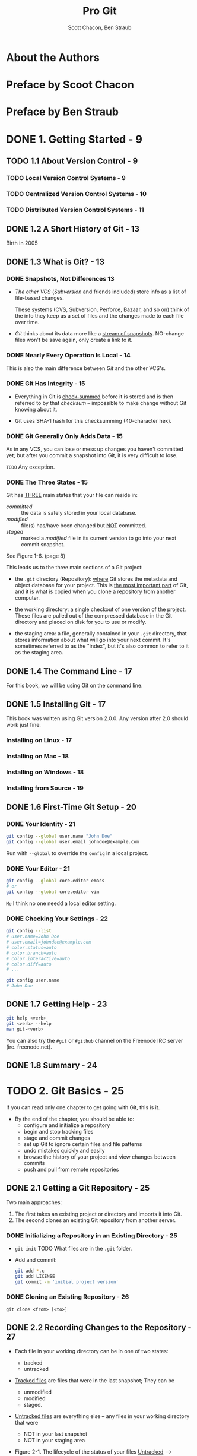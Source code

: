 #+TITLE: Pro Git
#+AUTHOR: Scott Chacon, Ben Straub
#+Version: 2.1.168, 2019-10-02
#+STARTUP: overview
#+STARTUP: entitiespretty

* About the Authors
* Preface by Scoot Chacon
* Preface by Ben Straub
* DONE 1. Getting Started - 9
  CLOSED: [2019-05-21 Tue 11:50]
** TODO 1.1 About Version Control - 9
*** TODO Local Version Control Systems - 9
*** TODO Centralized Version Control Systems - 10
*** TODO Distributed Version Control Systems - 11

** DONE 1.2 A Short History of Git - 13
   CLOSED: [2017-07-14 Fri 05:26]
   Birth in 2005

** DONE 1.3 What is Git? - 13
   CLOSED: [2019-08-17 Sat 21:41]
*** DONE Snapshots, Not Differences  13
    CLOSED: [2017-07-14 Fri 04:18]
    - /The other VCS/ (/Subversion/ and friends included) store info as a list of
      file-based changes.

      These systems (CVS, Subversion, Perforce, Bazaar, and so on) think of the
      info they keep as a set of files and the changes made to each file over
      time.

    - /Git/ thinks about its data more like a _stream of snapshots_.
      NO-change files won't be save again, only create a link to it.

*** DONE Nearly Every Operation Is Local - 14
    CLOSED: [2017-07-14 Fri 04:21]
    This is also the main difference between /Git/ and the other VCS's.

*** DONE Git Has Integrity - 15
    CLOSED: [2017-07-14 Fri 04:37]
    - Everything in Git is _check-summed_ before it is stored and is then
      referred to by that /checksum/ -- impossible to make change without Git
      knowing about it.

    - Git uses SHA-1 hash for this checksumming (40-character hex).

*** DONE Git Generally Only Adds Data - 15
    CLOSED: [2017-07-14 Fri 04:42]
    As in any VCS, you can lose or mess up changes you haven't committed yet;
    but after you commit a snapshot into Git, it is very difficult to lose.

    =TODO= Any exception.

*** DONE The Three States - 15
    CLOSED: [2017-07-14 Fri 05:05]
    Git has _THREE_ main states that your file can reside in:
    + /committed/ :: the data is safely stored in your local database.
    + /modified/ :: file(s) has/have been changed but _NOT_ committed.
    + /staged/ :: marked a /modified/ file in its current version to go
                  into your next commit snapshot.

    See Figure 1-6. (page 8)

    This leads us to the three main sections of a Git project:
    + the =.git= directory (Repository):
      _where_ Git stores the metadata and object database for your project.
      This is _the most important part_ of Git, and it is what is copied when you
      clone a repository from another computer.

    + the working directory:
      a single checkout of one version of the project.
      These files are pulled out of the compressed database in the Git directory
      and placed on disk for you to use or modify.

    + the staging area:
      a file, generally contained in your =.git= directory, that stores
      information about what will go into your next commit. It's sometimes
      referred to as the "index", but it's also common to refer to it as the
      staging area.

** DONE 1.4 The Command Line - 17
   CLOSED: [2017-07-14 Fri 05:10]
   For this book, we will be using Git on the command line.

** DONE 1.5 Installing Git - 17
   CLOSED: [2017-07-14 Fri 05:10]
   This book was written using Git version 2.0.0.
   Any version after 2.0 should work just fine.

*** Installing on Linux - 17
*** Installing on Mac - 18
*** Installing on Windows - 18
*** Installing from Source - 19

** DONE 1.6 First-Time Git Setup - 20
   CLOSED: [2017-07-14 Fri 05:21]
*** DONE Your Identity - 21
    CLOSED: [2017-07-14 Fri 05:15]
    #+BEGIN_SRC bash
      git config --global user.name "John Doe"
      git config --global user.email johndoe@example.com
    #+END_SRC

    Run with ~--global~ to override the ~config~ in a local project.

*** DONE Your Editor - 21
    CLOSED: [2017-07-14 Fri 05:20]
    #+BEGIN_SRC bash
      git config --global core.editor emacs
      # or
      git config --global core.editor vim
    #+END_SRC
    =Me= I think no one needd a local editor setting.

*** DONE Checking Your Settings - 22
    CLOSED: [2017-07-14 Fri 05:21]
    #+BEGIN_SRC bash
      git config --list
      # user.name=John Doe
      # user.email=johndoe@example.com
      # color.status=auto
      # color.branch=auto
      # color.interactive=auto
      # color.diff=auto
      # ...

      git config user.name
      # John Doe
    #+END_SRC

** DONE 1.7 Getting Help - 23
   CLOSED: [2017-07-14 Fri 05:13]
   #+BEGIN_SRC bash
     git help <verb>
     git <verb> --help
     man git-<verb>
   #+END_SRC

   You can also try the =#git= or =#github= channel on the Freenode IRC server
   (irc. freenode.net).

** DONE 1.8 Summary - 24
   CLOSED: [2017-07-14 Fri 05:14]

* TODO 2. Git Basics - 25
  If you can read only one chapter to get going with Git, this is it.

  - By the end of the chapter, you should be able to:
    + configure and initialize a repository
    + begin and stop tracking files
    + stage and commit changes
    + set up Git to ignore certain files and file patterns
    + undo mistakes quickly and easily
    + browse the history of your project and view changes between commits
    + push and pull from remote repositories

** DONE 2.1 Getting a Git Repository - 25
   CLOSED: [2017-07-15 Sat 14:07]
   Two main approaches:
   1. The first takes an existing project or directory and imports it into Git.
   2. The second clones an existing Git repository from another server.

*** DONE Initializing a Repository in an Existing Directory - 25
    CLOSED: [2017-07-15 Sat 14:07]
    - ~git init~
      TODO What files are in the =.git= folder.

    - Add and commit:
      #+BEGIN_SRC bash
        git add *.c
        git add LICENSE
        git commit -m 'initial project version'
      #+END_SRC

*** DONE Cloning an Existing Repository - 26
    CLOSED: [2017-07-15 Sat 14:07]
    ~git clone <from> [<to>]~

** DONE 2.2 Recording Changes to the Repository - 27
   CLOSED: [2019-08-19 Mon 00:21]
   - Each file in your working directory can be in one of two states:
     + tracked
     + untracked

   - _Tracked files_ are files that were in the last snapshot;
     They can be
     + unmodified
     + modified
     + staged.

   - _Untracked files_ are everything else -- any files in your working directory
     that were
     + NOT in your last snapshot
     + NOT in your staging area

   - Figure 2-1. The lifecycle of the status of your files
     _Untracked_ ------> _Unmodified_ ------> _Modified_ -------> _Staged_
         |--add the file-------------------------------------------->|
         |                    |--Edit the file-->|                   |
         |                    |                  |--Stage the file-->|
         |<--Remove the file--|                  |                   |
         |                    |<--------------------commit-----------|

*** DONE Checking the Status of Your Files - 27
    CLOSED: [2017-07-16 Sun 22:58]
    ~git status~

*** DONE Tracking New Files - 28
    CLOSED: [2017-07-16 Sun 22:58]
    ~git add [<filename(s)> | <directory>]~
    ~git add~ works recursively.

*** DONE Staging Modified Files - 29
    CLOSED: [2017-07-16 Sun 23:10]
    - ~git add~ is a multipurpose command -- you use it
      + to begin tracking new files
      + to stage files
      + to do other things like marking merge-conflicted files as resolved. =TODO=

    - It may be helpful to think of it
      _more as_ "add this content to the next commit"
      _rather than_ "add this file to the project".

    - A file can be /staged/ and /unstaged/ simutaneously:
      If you staged a change in a file and modified this file again before
      committing, then this file is marked as /staged/ and /unstaged/, which
      actually means some change is /staged/ and some change is /unstaged/.

*** DONE Short Status - 30
    CLOSED: [2019-05-21 Tue 15:53]
    - Command:
      ~git status --short~ or ~git status -s~

    - Case study:
      #+BEGIN_SRC text
         M README
        MM Rakefile
        A  lib/git.rb
        M  lib/simplegit.rb
        ?? LICENSE.txt
      #+END_SRC
      + _??_ : _untracked_ file
      + _A _: new files that have been added to the staging area have an A,
      + M: modified files have an M and so on.
           There are _TWO columns_ to the output --
        * left column: the file is staged
        * right column: the file is modified

    - So for example in that output,
      + =README=
        is _modified_ in the working directory but _not yet staged_,

      + =lib/simplegit.rb=:
        is _modified_ and _staged_.

      + =Rakefile=:
        was _modified_, _staged_ and then _modified again_, so there are
        changes to it that are _BOTH staged and unstaged_.

*** DONE Ignoring Files - 31
    CLOSED: [2019-05-21 Tue 16:59]
    Use =.gitignore= file to tell git the files you don't want to track or even
    show.

    - You usually don't want to see some automatically

    - The _rules for the patterns_ you can put in the =.gitignore= file are as follows:
      + Blank lines or lines starting with # are ignored.

      + Standard glob patterns =???= work, and will be applied _recursively throughout
        the entire working tree_.

      + You can _start_ patterns with a forward slash (/) to *AVOID recursivity*.

      + You can _end_ patterns with a forward slash (/) to _specify a directory_.

      + You can _negate_ a pattern by _starting_ it with an exclamation point (~!~).

    - Glob patterns are LIKE _simplified regular expressions_ that shells use.
      + ~*~ matches zero or more characters

      + ~[abc]~ matches any character inside the brackets (in this case ~a~, ~b~,
        or ~c~)

      + ~?~ matches a single character

      + Patterns like ~[0-9]~ matches any character between them _inclusively_

      + ~**~ matches _nested directories_.
        For instance, ~a/**/z~ would match ~a/z~, ~a/b/z~, ~a/b/c/z~, and so on.

    - Case Study:
      #+begin_src gitignore
        # ignore all .a files
        ,*.a

        # but do track lib.a, even though you're ignoring .a files above
        !lib.a

        # only ignore the TODO file in the current directory, not subdir/TODO
        /TODO

        # ignore all files in any directory named build
        build/

        # ignore doc/notes.txt, but not doc/server/arch.txt
        doc/*.txt

        # ignore all .pdf files in the doc/ directory and any of its subdirectories
        doc/**/*.pdf
      #+end_src

    - *Tips*
       GitHub maintains a fairly comprehensive list of good =.gitignore= file
       examples for dozens of projects and languages at
      https://github.com/github/gitignore.
      _Pick one at the start point of your project._

    - *CAUTION*
      You can have only one =.gitignore= in the root of your simple project.
      However, it is also possible to have _ADDITIONAL_ =.gitignore= files in
      subdirectories.
        The rules in these nested =.gitignore= files apply only to the files
      under the directory where they are located.

      Use ~man gitignore~ for the details.

*** DONE Viewing Your Staged and Unstaged Changes - 32
    CLOSED: [2019-08-19 Mon 00:20]
    ~git diff~ show more details than ~git status~.
    - ~git diff~ shows you the exact lines added and removed -- the patch, as it
      were.

    - You probably use ~git diff~ most often to answer two questions:
      + Q :: What have you changed but not yet staged? --
             =from Jian= compare _not staged changes_ with branch head.

      + Q :: What have you staged that you are about to commit? --
             =from Jian= compare _staged changes_ with branch head.

    - For example,
      _edited and staged_ =README= and _edited_ =CONTRIBUTING.md=
      + ~git diff~ compare =CONTRIBUTING.md= with branch head
      + ~git diff --staged~ compare =README= with branch head

    - *Git Diff in an External Tool*
      - If you want to view the differences in diff viewing program, use ~git
        difftool~ instead.

      - Run ~git difftool --tool-help~ to see what is available on your system.

*** DONE Committing Your Changes - 35
    CLOSED: [2019-05-21 Tue 17:11]
    - Command:
      + ~git commit~:
        usually open the editor ~git config --global core.editor~, and you can
        type the commit message inside it. You will see it automatically put the
        change info in the comment. You can keep it or delete it.

      + ~git commit -v~:
        Just like the command above, but in verbose mode -- the comment includes
        more info like the diff result.

      + ~git commit -m~:
        Do not open editor, and provide a inline message that follows the ~-m~
        parameter.

    - After committing, you'll see an SHA-1 checksum.
      =TODO= SHA-1???

*** DONE Skipping the Staging Area - 36
    CLOSED: [2019-05-21 Tue 17:23]
    You can use a ~-a~ option when you work with ~git commit~ command, and
    _AUTOMATICALLY /stage/ EVERY file that is already tracked_ before doing the
    commit.
    For instance, ~git commit -a -m 'added new benchmarks~

    This is convenient, but it can also mass up your commit if you don't pay
    enough attension or overuse it.

*** DONE Removing Files - 37
    CLOSED: [2019-08-18 Sun 00:11]
    ~git rm~
    - If you delete a file with using ~git rm~,
      ~git stauts~ will tell you =Changes not staged for commit=
      + To stage it, you need use ~git rm <filename>~ again, even if you can't
        see the deleted file(s) in your repo.

      + If you use ~git rm~ from the very beginning, you need need to run
        ~rm <filename>~ followed by ~git rm <filename>~.

    - After running ~git rm <filename>~, the next time you commit, the file will
      be gone and no longer tracked.

    - ~git rm -f~
      If you _modified the file_ or _had already added it to the staging area_,
      you *MUST FORCE* the removal with the ~-f~ option.
      + Rationale:
        This is a *safety feature* to PREVENT
        _accidental removal of data that hasn't yet been recorded in a snapshot
        and that can't be recovered from Git._

    - ~git rm --cached~ remove file(s) from your /staging area/ but keep the file(s)
      in your working tree -- no longer track it.
      + This is particularly useful if you forgot to add something to your
        =.gitignore= file and accidentally staged it.

    - With file-glob patterns:
      ~git rm log/\*.log~
      The backslash (~\~) here is used to escape the ~*~ to stop doing shell
      expansion, and pass ~*~ to git, who has its own expansion.
      + =from Jian=
        Shell expansion also works. However, since I don't know the differences,
        and I believe let git to all the operations it can do is good for
        version control.

*** DONE Moving Files - 38
    CLOSED: [2019-08-17 Sat 22:01]
    - _UNLIKE_ many other VCS systems,
      Git does *NOT explicitly track* file movement.

    - If you rename a file in Git, no metadata is stored in Git that tells it you
      renamed the file.
        However, _Git is pretty smart about figuring that out after the fact_ --
      TODO we'll deal with detecting file movement a bit later.

    - Git has a ~mv~ command. For example,
      #+begin_src bash
        git mv README.md README
      #+end_src
      Then, run ~git status~ and you'll see:
      #+begin_src text
        On branch master
        Your branch is up-to-date with 'origin/master'.
        Changes to be committed:
          (use "git reset HEAD <file>..." to unstage)

            renamed:    README.md -> README
      #+end_src

    - Git has a ~mv~ command (e.g. ~git mv README.md README~), which is equivalent
      to running something like:
      #+begin_src bash
        mv README.md README  # Or any other ways, like in GUI, you can use to rename a file
        git rm README.md
        git add README
      #+end_src
      + _The only real difference is that ~git mv~ is one command instead of three._

      + The three commands way is still useful:
        you can use any tool you like to rename (shell's ~mv~, GUI, etc.) a file,
        and address the add/rm (~git add~ and ~git rm~) later, before you commit.

** TODO 2.3 Viewing the Commit History - 39
*** TODO Limiting Log Output - 44

    - *Preventing the display of merge commits*

** TODO 2.4 Undoing Things - 46
   - *CAUTION*:
     Sometimes, undoing things can be _DANGEOUS_ -- you can't always undo some
     of these undos!
     *This is the one of the few areas in Git where you may lose some work if
     you do it wrong*

   - ~git commit --amend~

*** TODO Unstaging a Staged File - 47
    - Unstage a file with ~git reset HEAD <file>~

    - TIPS
      TODO

*** DONE Unmodifying a Modified File - 48
    CLOSED: [2019-08-19 Mon 01:14]
    - ~git checkout -- <file>~

    - *CAUTION*:
      ~git checkout -- <file>~ is dangerous.
      Any local changes you made to that file are gone -- _Git just replaced that
      file with the most recently-committed version._
      *Don't ever use this command unless you absolutely know that you don't want
      those unsaved local changes.*

      + =from Jian= To avoid this,
        * Solution 1:
          Add a hook for this command with reminder

        * Solution 2: =from Jian= I prefer this!!!
          Add a hook for this command without reminder, but implicitly
          create a branch with snapshot before this command.

        * Solution 3:
          Manually create a branch with snapshot before this command, and then
          switch back and run this command.

      + =from Jian=
        I prefer Solution 2, and we should add hooks to all the dangerous
        commands!!!

    - *Remember*: =IMPORTANT=
      + _Anything that is committed in Git can almost always be recovered._
        Even commits that were on branches that were deleted or commits that
        were overwritten with an ~--amend~ commit can be recovered (see Data
        Recovery for data recovery).

      + However, _anything you lose that was never committed is likely never to be
        seen again._

** TODO 2.5 Working with Remotes - 49
*** TODO Showing Your Remotes - 49
*** TODO Adding Remote Repositories - 49
*** TODO Fetching and Pulling from Your Remotes - 51
*** TODO Pushing to Your Remotes - 52
*** TODO Inspecting a Remote - 52
*** TODO Removing and Renaming Remotes - 53

** TODO 2.6 Tagging - 54
*** TODO Listing Your Tags - 54
*** TODO Creating Tags - 55
*** TODO Annotated Tags - 55
*** TODO Lightweight Tags - 56
*** TODO Tagging Later - 56
*** TODO Sharing Tags - 57
*** TODO Deleting Tags - 58
*** TODO Checking out Tags - 59

** DONE 2.7 Git Aliases - 59
   CLOSED: [2019-08-19 Mon 02:11]
   - Create shorter name alias for exist commands
     + Command:
       #+begin_src shell
         $ git config --global alias.co checkout
         $ git config --global alias.br branch
         $ git config --global alias.ci commit
         $ git config --global alias.st status
       #+end_src

     + =.gitconfig= file:
       #+begin_src text
         [alias]
           co = checkout
           br = branch
           ci = commit
           st = status
       #+end_src

   - Create alias for commands with options
     ~git config --global alias.unstage 'reset HEAD --'~

   - A useful command -- show the lastest commit log:
     ~git config --global alias.last 'log -1 HEAD'~

   - Create a alias for external command -- prefix with ~!~:
     ~git config --global alias.visual '!gitk'~
     + Usage:
       ~git visual~

     + Actual external command:
       ~gitk~

** DONE 2.8 Summary - 61
   CLOSED: [2019-08-19 Mon 01:59]

* TODO 3. Git Branching - 62
  - Nearly every VCS has some form of branching support.

  - _Many of their /branching/ is EXPENSIVE._
    One of the "killer feature" of Git is that it branches is incredibly
    _lightweight_.

  - Git enourages workflows that branch and merge often.

** TODO 3.1 Branches in a Nutshell - 62
*** TODO Creating a New Branch - 64
*** TODO Switching Branches - 65

** TODO 3.2 Basic Branching and Merging - 69
*** TODO Basic Branching - 69
*** TODO Basic Merging - 73
*** TODO Basic Merge Conflicts - 74

** TODO 3.3 Branch Management - 77
** TODO 3.4 Branching Workflows - 78
*** TODO Long-Running Branches - 79
*** TODO Topic Branches - 80

** TODO 3.5 Remote Branches - 82
*** TODO Pushing - 88
*** TODO Tracking Branches - 89
*** TODO Pulling - 91
*** TODO Deleting Remote Branches - 91

** TODO 3.6 Rebasing - 92
*** TODO The Basic Rebase - 92
*** TODO More Interesting Rebases - 94
*** TODO The Perils of Rebasing - 97
*** TODO Rebase When You Rebase - 99
*** TODO Rebase vs. Merge - 100

** TODO 3.7 Summary - 101

* TODO 4. Git on the Server - 102
** TODO 4.1 The Protocols - 102
*** TODO Local Protocol - 102
**** The Pros - 103
**** The Cons - 103

*** TODO The HTTP Protocol - 104
**** Smart HTTP - 104
**** Dumb HTTP - 104
***** The Pros - 105
***** The Cons - 105

*** TODO The SSH Protocol - 105
**** The Pros - 106
**** The Cons - 106

*** TODO The Git Protocol - 106
**** The Pros - 106
**** The Cons - 106

** TODO 4.2 Getting Git on a Server - 107
*** TODO Putting the Bare Repository on a Server - 107
*** TODO Small Setups - 108
**** TODO SSH Access - 108

** TODO 4.3 Generating Your SSH Public Key - 109
** TODO 4.4 Setting Up the Server - 110
** TODO 4.5 Git Daemon - 113
** TODO 4.6 Smart HTTP - 114
** TODO 4.7 GitWeb - 116
** TODO 4.8 GitLab - 118
*** TODO Installation - 118
*** TODO Administration - 119
**** TODO Users - 119
**** TODO Groups - 120
**** TODO Projects - 121
**** TODO Hooks - 121

*** TODO Basic Usage - 121
*** TODO Working Together - 122

** TODO 4.9 Third Party Hosted Options - 122
** TODO 4.10 Summary - 123
* TODO 5. Distributed Git - 124
** TODO 5.1 Distributed Workflows - 124
*** TODO Centralized Workflow - 124
*** TODO Integration-Manager Workflow - 125
*** TODO Dictator and Lieutenants Workflow - 126
*** TODO Workflows Summary - 126

** TODO 5.2 Contributing to a Project - 127
*** TODO Commit Guidelines - 127
*** TODO Private Small Team - 129
*** TODO Private Managed Team - 136
*** TODO Forked Public Project - 142
*** TODO Public Project over Email - 146
*** TODO Summary - 149

** TODO 5.3 Maintaining a Project - 149
*** TODO Working in Topic Branches - 149
*** TODO Applying Patches from Email - 150
**** Applying a Patch with apply - 150
**** Applying a Patch with ~am~ - 151

*** TODO Checking Out Remote Branches - 153
*** TODO Determining What Is Introduced - 154
*** TODO Integrating Contributed Work - 155
**** Merging Workflows - 156
**** Large-Merging Workflows - 158
**** Rebasing and Cherry Picking Workflows - 159
**** Rerere - 161

*** TODO Tagging Your Releases - 161
*** TODO Generating a Build Number - 162
*** TODO Preparing a Release - 163
*** TODO The Shortlog - 163

** TODO 5.4 Summary - 164

* TODO 6. GitHub - 165
** TODO 6.1 Account Setup and Configuration - 165
*** TODO SSH Access - 165
*** TODO Your Avatar - 166
*** TODO Your Email Address - 168
*** TODO Two Factor Authentication - 168

** TODO 6.2 Contributing to a Project - 170
*** TODO Forking Projects - 169
*** TODO The GitHub Flow - 170
**** TODO Creating a Pull Request - 170
**** TODO Iterating on a Pull Request - 174

*** TODO Advanced Pull Requests - 178
**** Pull Requests as Patches - 178
**** Keeping up with Upstream - 178
**** References - 181
**** GitHub Flavored Markdown - 183
***** Task Lists - 184
***** Code Snippets - 185
***** Quoting - 185
***** Emoji - 186
***** Images - 187

**** Keep your GitHub public repository up-to-date - 188

** TODO 6.3 Maintaining a Project - 190
*** TODO Creating a New Repository - 189
*** TODO Adding Collaborators - 191
*** TODO Managing Pull Requests - 192
**** Email Notifications - 193
**** Collaborating on the Pull Request - 194
**** Pull Request Refs - 195
**** Pull Requests on Pull Requests - 197

*** TODO Mentions and Notifications - 198
**** The Notifications Page - 199
***** Web Notifications - 200
***** Email Notifications - 201

*** TODO Special Files - 201
**** README - 202
**** CONTRIBUTING - 202

*** TODO Project Administration - 202
**** Changing the Default Branch - 203
**** Transferring a Project - 203

** TODO 6.4 Managing an organization - 205
*** TODO Organization Basics - 204
*** TODO Teams - 204
*** TODO Audit Log - 206

** TODO 6.5 Scripting GitHub - 208
*** TODO Services and Hooks - 208
**** Services - 209
**** Hooks - 210

*** TODO The GitHub API - 212
**** Basic Usage - 213
**** Commenting on an Issue - 214
**** Changing the Status of a Pull Request - 215

*** TODO Octokit - 217

** TODO 6.6 Summary - 217

* TODO 7. Git Tools - 218
** TODO 7.1 Revision Selection - 218
*** Single Revisions - 218
*** Short SHA-1 - 218
*** Branch References - 220
*** RefLog Shortnames - 221
*** Ancestry References - 222
*** Commit Ranges - 224
**** Double Dot - 224
**** Multiple Points - 225
**** Triple Dot - 226

** TODO 7.2 Interactive Staging - 226
*** Staging and Unstaging Files - 227
*** Staging Patches - 229

** TODO 7.3 Stashing and Cleaning - 230
*** Stashing Your Work - 231
*** Creative Stashing - 233
*** Creating a Branch from a Stash - 234
*** Cleaning Your Working Directory - 235

** TODO 7.4 Signing Your Work - 236
*** GPG Introduction - 237
*** Signing Tags - 237
*** Verifying Tags - 238
*** Signing Commits - 239
*** Everyone Must Sign - 240

** TODO 7.5 Searching - 240
*** Git Grep - 241
*** Git Log Searching - 243
**** Line Log Search - 243

** TODO 7.6 Rewriting History - 244
*** Changing the Last Commit - 245
*** Changing Multiple Commit Messages - 246
*** Reordering Commits - 248
*** Squashing Commits - 249
*** Squashing a Commit - 250
*** The Nuclear Option: filter-branch - 251
**** Removing a File from Every Commit - 251
**** Making a Subdirectory the New Root - 251
**** Changing EMail Addresses Globally - 252

** TODO 7.7 Reset Demystified - 252
*** The Three Trees - 252
**** The HEAD - 253
**** The Index - 253
**** The Working Directory - 254

*** The Workflow - 254
*** The Role of Reset - 260
**** Step 1: Move HEAD - 261
**** Step 2: Updating the Index (--mixed) - 262
**** Step 3: Updating the Working Directory (--hard) - 263
**** Recap - 264

*** Reset with a Path - 265
*** Squashing - 267
*** Check It Out - 270
**** Without Paths - 271
**** With Paths - 271

*** Summary - 271

** TODO 7.8 Advanced Merging - 272
*** TODO Merge Conflicts - 273
**** TODO Aborting a Merge - 275
**** TODO Ignoring Whitespace - 276
**** TODO Manual File Re-merging - 276
**** TODO Checking Out Conflicts - 279
**** TODO Merge Log - 281
**** TODO Combined Diff Format - 282

*** TODO Undoing Merges - 284
**** Fix the References - 285
**** Reverse the Commit - 286

*** TODO Other Types of Merges - 287
**** Our or Theirs Preference - 287
**** Subtree Merging - 289

** TODO 7.9 Rerere - 291
** TODO 7.10 Debugging with Git - 297
*** TODO File Annotation - 297
*** TODO Binary Search - 298

** TODO 7.11 Submodules - 300
*** Starting with Submodules - 300
*** Cloning a Project with Submodules - 302
*** Working on a Project with Submodules - 304
**** Pulling in Upstream Changes from the Submodule Remote - 304
**** Pulling in Upstream Changes from the Project Remote - 308
**** Working on a Submodule - 309

*** Publishing Submodule Changes - 311
*** Merging Submodule Changes - 310
*** Submodule Tips - 316
**** Submodule Foreach - 316
**** Useful Aliases - 318

*** Issues with Submodules - 316
**** Switching branches - 319
**** Switching from subdirectories to submodules - 321

** TODO 7.12 Bundling - 322
** TODO 7.13 Replace - 326
** TODO 7.14 Credential Storage - 334
*** TODO Under the Hood - 335
*** TODO A Custom Credential Cache - 337

** TODO 7.15 Summary - 339

* TODO 8. Customizing Git - 340
** TODO 8.1 Git Configuration - 340
*** TODO Basic Client Configuration - 340
**** ~core.editor~
**** ~commit.template~
**** ~core.pager~
**** ~user.signingkey~
**** ~core.excludesfile~
**** ~help.autocorrect~

*** TODO Colors in Git - 343
**** ~color.ui~
**** ~color.*~

*** TODO External Merge and Diff Tools - 344
*** TODO Formatting and Whitespace - 347
**** ~core.autocrlf~ - 347
**** ~core.whitespace~ - 348

*** TODO Server Configuration - 349
**** ~receive.fsckObjects~ - 349
**** ~receive.denyNonFastForwards~ - 349
**** ~receive.denyDeletes~ - 350

** TODO 8.2 Git Attributes - 350
*** Binary Files - 350
**** Indentifying Binary Files - 350
**** Diffing Binary Files - 350

*** Keyword Expansion - 353
*** Exporting Your Repository - 356
**** ~export-ignore~ - 356
**** ~export-subst~ - 357

*** Merge Strategies - 358

** TODO 8.3 Git Hooks - 358
*** Installing a Hook - 358
*** Client-Side Hooks - 359
**** Committing-Workflow Hooks - 359
**** E-mail Workflow Hooks - 359
**** Other Client Hooks - 360

*** Server-Side Hooks - 360
**** ~pre-receive~
**** ~update~
**** ~post-receive~

** TODO 8.4 An Example Git-Enforced Policy - 361
*** Server-Side Hook - 361
**** Enforcing a Specific Commit-Message Format - 362
**** Enforcing a User-Based ACL System - 363
**** Testing It Out - 366

*** Client-Side Hooks - 367

** TODO 8.5 Summary - 370

* TODO 9. Git and Other Systems - 371
** TODO 9.1 Git as a Client - 371
*** TODO Git and Subversion - 371
**** ~git svn~
**** Setting Up
**** Getting Started
**** Committing Back to Subversion
**** Pulling in New Changes
**** Git Branching Issues
**** Subversion Branching
***** Creating a New SVN Branch
***** Switching Active Branches
**** Subversion Commands
***** SVN Style History
***** SVN Annotation
***** SVN Server Information
**** Ignoring What Subversion Ignores
**** Git-Svn Summary

*** TODO Git and Mercurial - 382
**** Getting Started
**** Workflow
**** Branches and Bookmarks
**** Mercurial Summary

*** TODO Git and Bazaar - 389
**** Create a Git repository from a Bazaar repository
**** Bazaar branches
**** Ignore what is ignored with =.bzrignore=
**** Push your work on the remote repository
**** Caveats
**** Summary

*** TODO Git and Perforce - 388
**** Git Fusion
***** Setting Up
***** Fusion Configuration
***** Workflow
***** Git-Fusion Summary

**** Git-p4
***** Setting Up
***** Getting Started
***** Workflow
***** Branching

**** Git and Perforce Summary

*** TODO Git and TFS - 408

** TODO 9.2 Migrating to Git - 417
*** TODO Subversion - 417
*** TODO Mercurial - 419
*** TODO Bazaar - 422
**** Getting the bzr-fastimport plugin - 422
**** Project with a single branch - 423
**** Case of a project with a main branch and a working branch - 423
**** Synchronizing the staging area - 424
**** Ignoring the files that were ignored with =.bzrignore= - 424
**** Sending your repository to the server - 424

*** TODO Perforce - 425
**** TODO Perforce Git Fusion - 421
**** TODO Git-p4 - 425

*** TODO TFS - 426
*** TODO A Custom Importer - 428

** TODO 9.3 Summary - 435
* TODO 10. Git Internals - 436
** TODO 10.1 Plumbing and Porcelain - 436
** TODO 10.2 Git Objects - 437
*** TODO Tree Objects - 439
*** TODO Commit Objects - 442
*** TODO Object Storage - 445

** TODO 10.3 Git References - 447
*** TODO The HEAD - 448
*** TODO Tags - 449
*** TODO Remotes - 450

** TODO 10.4 Packfiles - 451
** TODO 10.5 The Refspec - 454
*** TODO Pushing Refspecs - 456
*** TODO Deleting References - 457

** TODO 10.6 Transfer Protocols - 457
*** TODO The Dumb Protocol - 457
*** TODO The Smart Protocol - 459
**** TODO Uploading Data - 459
***** TODO SSH - 459
***** TODO HTTP(S) - 460

**** TODO Downloading Data - 461
***** TODO SSH - 461
***** TODO HTTP(S) - 462

*** TODO Protocol Summary - 462

** TODO 10.7 Maintenance and Data Recovery - 462
*** TODO Maintenance - 462
*** TODO Data Recovery - 463
*** TODO Removing Objects - 466

** TODO 10.8 Environment Variables - 469
*** TODO Global Behavior - 470
*** TODO Repository Locations - 470
*** TODO Pathspecs - 471
*** TODO Committing - 471
*** TODO Networking - 471
*** TODO Diffing and Merging - 472
*** TODO Debugging - 472
*** TODO Miscellaneous - 474

** TODO 10.9 Summary - 475

* TODO Appendix A: Git in Other Environments - 476
** TODO Graphical Interfaces - 476
*** TODO =gitk= and =git-gui= - 476
*** TODO GitHub for Mac and Windows - 478
**** TODO Installation - 480
**** TODO Recommended Workflow - 480
**** TODO Summary - 481

*** TODO Other GUIs - 481

** TODO Git in Visual Studio - 481
** TODO Git in Visual Studio Code - 483
** TODO Git in Eclipse - 483
** TODO Git in Sublime Text - 484
** TODO Git in Bash- 484
** TODO Git in Zsh - 486
** TODO Git in Powershell - 488
*** Installation - 488
**** Prerequisites (Windows only) - 488
**** PowerShell Gallery - 488
**** Update PowerShell Prompt - 489
**** From Source - 489

** TODO Summary - 489

* TODO Appendix B: Embedding Git in your Applications - 490
** TODO Command-line Git - 490
** TODO Libgit2 - 490
*** TODO Advanced Functionality - 493
*** TODO Other Bindings - 494
**** LibGit2Sharp - 494
**** objective-git - 495
**** pygit2 - 495

*** TODO Further Reading - 495

** TODO JGit - 495
*** Getting Set Up - 495
*** Plumbing - 496
*** Porcelain - 498
*** Further Reading - 499

** TODO go-git - 499
*** Advanced Functionality - 500
*** Further Reading - 500

** TODO Dulwich - 500
*** TODO Further Reading - 501

* TODO Appendix C: Git Commands - 502
** TODO Setup and Config - 502
*** TODO ~git config~
*** TODO ~git help~

** TODO Getting and Creating Projects - 503
*** TODO ~git init~
*** TODO ~git clone~

** TODO Basic Snapshotting - 504
*** TODO ~git add~
*** TODO ~git status~
*** TODO ~git diff~
*** TODO ~git difftool~
*** TODO ~git commit~
*** TODO ~git reset~
*** TODO ~git rm~
*** TODO ~git mv~
*** TODO ~git clean~

** TODO Branching and Merging - 507
*** TODO ~git branch~
*** TODO ~git checkout~
*** TODO ~git merge~
*** TODO ~git mergetool~
*** TODO ~git log~
*** TODO ~git stash~
*** TODO ~git tag~

** TODO Sharing and Updating Projects - 509
*** TODO ~git fetch~
*** TODO ~git pull~
*** TODO ~git push~
*** TODO ~git remote~
*** TODO ~git archive~
*** TODO ~git submodule~

** TODO Inspection and Comparison - 511
*** TODO ~git show~
*** TODO ~git shortlog~
*** TODO ~git describe~

** TODO Debugging - 512
*** TODO ~git bisect~
*** TODO ~git blame~
*** TODO ~git grep~

** TODO Patching - 512
*** TODO ~git cherry-pick~
*** TODO ~git rebase~
*** TODO ~git revert~

** TODO Email - 513
*** TODO ~git apply~
*** TODO ~git am~
*** TODO ~git format-patch~
*** TODO ~git send-email~
*** TODO ~git request-pull~

** TODO External Systems - 514
*** TODO ~git svn~
*** TODO ~git fast-import~

** TODO Administration - 515
*** TODO ~git gc~
*** TODO ~git fsck~
*** TODO ~git reflog~
*** TODO ~git filter-branch~

** TODO Plumbing Commands - 515

